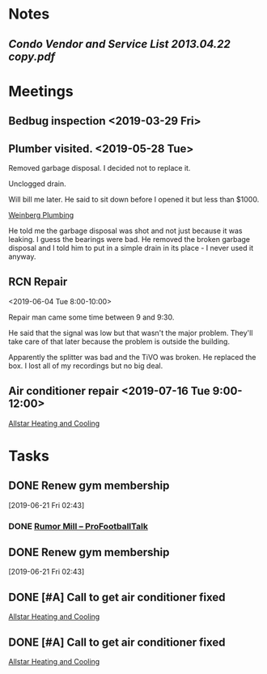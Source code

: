 * *Notes*
** [[~/Library/Mobile Documents/com~apple~Preview/Documents/Condo Vendor and Service List 2013.04.22 copy.pdf][Condo Vendor and Service List 2013.04.22 copy.pdf]]
* *Meetings*
** Bedbug inspection <2019-03-29 Fri>
** Plumber visited. <2019-05-28 Tue>
:PROPERTIES:
:SYNCID:   5DDB869C-F938-42A4-8F72-F0117BE17234
:ID:       AC6F0C8C-7DAA-4098-BBB1-53CB226A93CF
:END:

***** Removed garbage disposal.  I decided not to replace it.
***** Unclogged drain.
***** Will bill me later.  He said to sit down before I opened it but less than $1000.
  
  [[bbdb:Weinberg%20Plumbing][Weinberg Plumbing]]
**** He told me the garbage disposal was shot and not just because it was leaking.  I guess the bearings were bad.  He removed the broken garbage disposal and I told him to put in a simple drain in its place - I never used it anyway.

** RCN Repair
:PROPERTIES:
:SYNCID:   C60F1DBB-32DA-4861-BD92-7412D2C4DD39
:ID:       3C9EA44F-F3D1-486D-BED7-D0E8712C4F96
:END:
<2019-06-04 Tue 8:00-10:00>

Repair man came some time between 9 and 9:30.

He said that the signal was low but that wasn't the major problem.  They'll take care of that later because the problem  is outside the building.

Apparently the splitter was bad and the TiVO was broken.  He replaced the box.  I lost all of my recordings but no big deal.
** Air conditioner repair <2019-07-16 Tue 9:00-12:00>
[[bbdb:Allstar%20Heating%20and%20Cooling][Allstar Heating and Cooling]]
* *Tasks*
** DONE Renew gym membership
[2019-06-21 Fri 02:43]

*** DONE [[https://profootballtalk.nbcsports.com/category/rumor-mill/][Rumor Mill – ProFootballTalk]]

#+BEGIN_EXPORT latex
\textbf{Curtis Crabtree} at \textit{profootballtalk.com} \href{https://profootballtalk.nbcsports.com/2019/06/21/pete-carroll-wide-open-competition-for-seahawks-backup-qb-job/}{addresses the Seahawks backup quarterback situation}:


\begin{quote}
``[[\textbf{Paxton}] \textbf{Lynch} is getting a second chance in Seattle after the former first round pick of the Denver Broncos flamed out after just two years with the team. [\textbf{Geno}] \textbf{Smith} is on his third new team in as many years after stops with the New York Giants and Los Angeles Chargers.

``'Paxton’s got a big time, live arm. He really does,' offensive coordinator \textbf{Brian Schottenehimer} said. 'For a big guy, he’s really quick and athletic, picked up the system well. Geno hasn’t been here nearly as long. He’s got a lot of moxie about him, great huddle command which is cool to see.'''
\end{quote}

I think we know who Smith is.  I'm not as sure about Lynch.

\href{https://predominantlyorange.com/2017/06/29/nfl-scout-says-paxton-lynch-miscast-gary-kubiaks-offense/}{Many have speculated that Lynch wasn't the best fit in the offense in Denver} and that may have been part of the reason he didn't develop.

So much of properly developing a quarterback has to do with pairing him with the right coaching staff.  You wonder how many of the busts over the last 30 years would have been stars had they been in the proper nurturing environment early on.

In any case Seattle is \textbf{Pete Carroll} is far more likely to adjust to Lynch's skill set.  Not that he's likely to get a chance to show it because quarterback \textbf{Russell Wilson} is a bit of an iron man but it will be interesting to see if Lynch does better there if he gets a chance to show it.
#+END_EXPORT
** DONE Renew gym membership
[2019-06-21 Fri 02:43]

** DONE [#A] Call to get air conditioner fixed
:PROPERTIES:
:SYNCID:   1F0D6C91-36C2-4FA2-8015-8350BEB224B3
:ID:       8C252455-33B7-4E6E-A303-BB054A07EC64
:END:
[[bbdb:Allstar%20Heating%20and%20Cooling][Allstar Heating and Cooling]]
** DONE [#A] Call to get air conditioner fixed
:PROPERTIES:
:SYNCID:   1F0D6C91-36C2-4FA2-8015-8350BEB224B3
:ID:       3AF4D914-3602-4594-B1D3-EF00CF7A556E
:END:
[[bbdb:Allstar%20Heating%20and%20Cooling][Allstar Heating and Cooling]]
